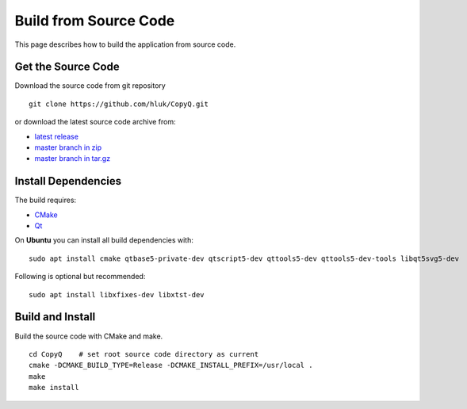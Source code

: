 Build from Source Code
======================

This page describes how to build the application from source code.

Get the Source Code
-------------------

Download the source code from git repository

::

    git clone https://github.com/hluk/CopyQ.git

or download the latest source code archive from:

- `latest release <https://github.com/hluk/CopyQ/releases>`__
- `master branch in zip <https://github.com/hluk/CopyQ/archive/master.zip>`__
- `master branch in tar.gz <https://github.com/hluk/CopyQ/archive/master.tar.gz>`__

Install Dependencies
--------------------

The build requires:

- `CMake <https://cmake.org/download/>`__
- `Qt <https://download.qt.io/archive/qt/>`__

On **Ubuntu** you can install all build dependencies with:

::

    sudo apt install cmake qtbase5-private-dev qtscript5-dev qttools5-dev qttools5-dev-tools libqt5svg5-dev

Following is optional but recommended:

::

    sudo apt install libxfixes-dev libxtst-dev

Build and Install
-----------------

Build the source code with CMake and make.

::

    cd CopyQ    # set root source code directory as current
    cmake -DCMAKE_BUILD_TYPE=Release -DCMAKE_INSTALL_PREFIX=/usr/local .
    make
    make install

